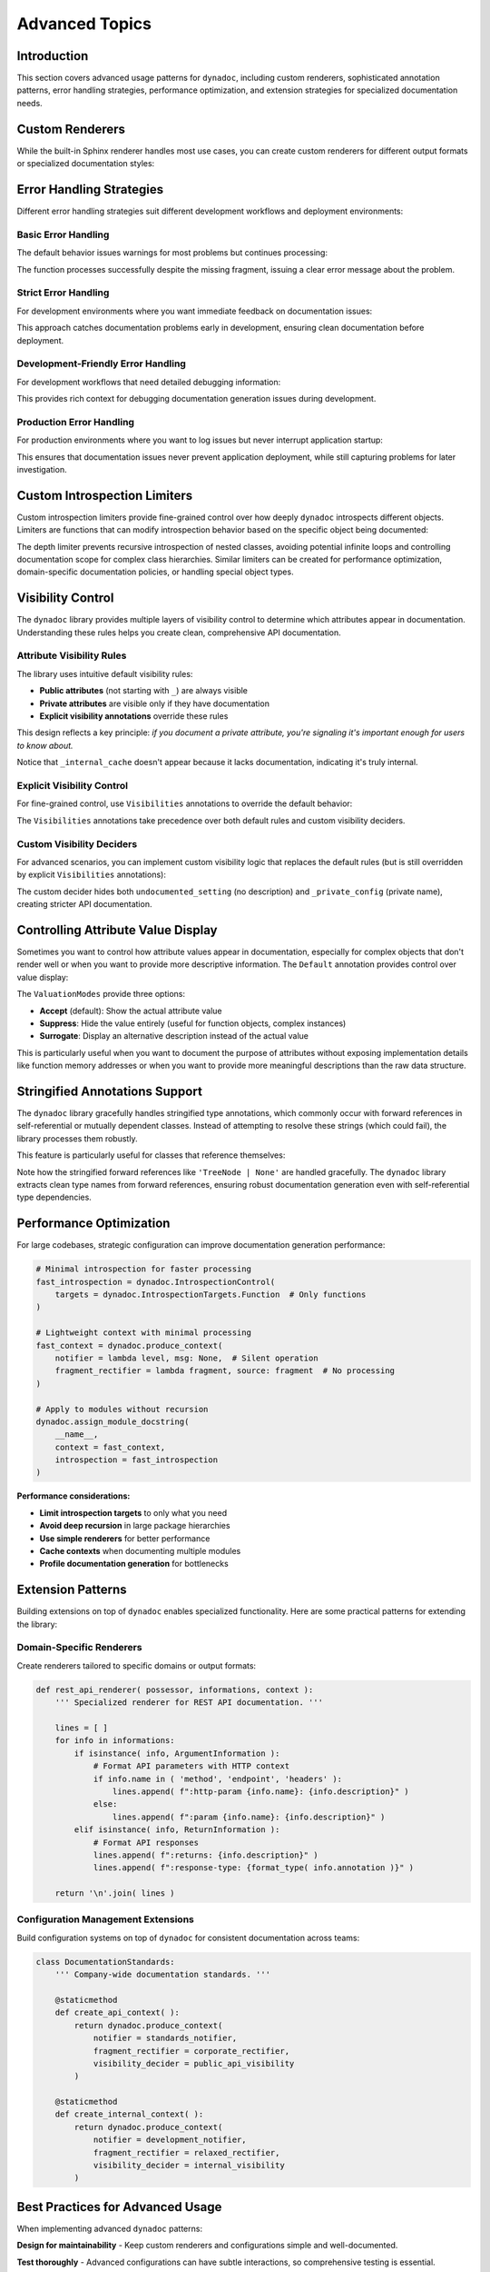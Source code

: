 .. vim: set fileencoding=utf-8:
.. -*- coding: utf-8 -*-
.. +--------------------------------------------------------------------------+
   |                                                                          |
   | Licensed under the Apache License, Version 2.0 (the "License");          |
   | you may not use this file except in compliance with the License.         |
   | You may obtain a copy of the License at                                  |
   |                                                                          |
   |     http://www.apache.org/licenses/LICENSE-2.0                           |
   |                                                                          |
   | Unless required by applicable law or agreed to in writing, software      |
   | distributed under the License is distributed on an "AS IS" BASIS,        |
   | WITHOUT WARRANTIES OR CONDITIONS OF ANY KIND, either express or implied. |
   | See the License for the specific language governing permissions and      |
   | limitations under the License.                                           |
   |                                                                          |
   +--------------------------------------------------------------------------+


*******************************************************************************
Advanced Topics
*******************************************************************************


Introduction
===============================================================================

This section covers advanced usage patterns for ``dynadoc``, including custom
renderers, sophisticated annotation patterns, error handling strategies,
performance optimization, and extension strategies for specialized documentation
needs.

.. doctest:: Advanced

    >>> import dynadoc
    >>> import dynadoc.xtnsapi as xtnsapi
    >>> from typing import Annotated


Custom Renderers
===============================================================================

While the built-in Sphinx renderer handles most use cases, you can create
custom renderers for different output formats or specialized documentation
styles:

.. doctest:: Advanced

    >>> def markdown_renderer( possessor, informations, context ):
    ...     ''' Custom renderer that outputs Markdown format. '''
    ...     lines = [ ]
    ...
    ...     for info in informations:
    ...         if isinstance( info, xtnsapi.ArgumentInformation ):
    ...             name = info.name
    ...             type_name = info.annotation.__name__ if hasattr( info.annotation, '__name__' ) else str( info.annotation )
    ...             description = info.description or 'No description'
    ...             lines.append( f"- **{name}** (`{type_name}`): {description}" )
    ...         elif isinstance( info, xtnsapi.ReturnInformation ):
    ...             type_name = info.annotation.__name__ if hasattr( info.annotation, '__name__' ) else str( info.annotation )
    ...             description = info.description or 'No description'
    ...             lines.append( f"- **Returns** (`{type_name}`): {description}" )
    ...
    ...     return '\n'.join( lines )
    >>>
    >>> @dynadoc.with_docstring( renderer = markdown_renderer )
    ... def process_api_request(
    ...     endpoint: Annotated[ str, dynadoc.Doc( "API endpoint URL to process" ) ],
    ...     timeout: Annotated[ float, dynadoc.Doc( "Request timeout in seconds" ) ] = 30.0,
    ... ) -> Annotated[ dict, dynadoc.Doc( "Processed API response data" ) ]:
    ...     ''' Process API request with custom Markdown rendering. '''
    ...     return { }
    >>>
    >>> print( process_api_request.__doc__ )
    Process API request with custom Markdown rendering.
    <BLANKLINE>
    - **endpoint** (`str`): API endpoint URL to process
    - **timeout** (`float`): Request timeout in seconds
    - **Returns** (`dict`): Processed API response data


Error Handling Strategies
===============================================================================

Different error handling strategies suit different development workflows and
deployment environments:


Basic Error Handling
-------------------------------------------------------------------------------

The default behavior issues warnings for most problems but continues processing:

.. doctest:: Advanced

    >>> def basic_notifier( level: str, message: str ) -> None:
    ...     ''' Basic notifier that prints warnings and errors. '''
    ...     print( f"[DYNADOC {level.upper()}] {message}" )
    >>>
    >>> basic_context = dynadoc.produce_context( notifier = basic_notifier )
    >>>
    >>> # Use with missing fragment reference to see error handling
    >>> fragments = { 'valid_key': 'This fragment exists' }
    >>>
    >>> @dynadoc.with_docstring( context = basic_context, table = fragments )
    ... def example_function(
    ...     param1: Annotated[ str, dynadoc.Fname( 'valid_key' ) ],
    ...     param2: Annotated[ int, dynadoc.Fname( 'missing_key' ) ],
    ... ) -> None:
    ...     ''' Example function with missing fragment reference. '''
    ...     pass
    [DYNADOC ERROR] Fragment 'missing_key' not in provided table.

The function processes successfully despite the missing fragment, issuing a
clear error message about the problem.


Strict Error Handling
-------------------------------------------------------------------------------

For development environments where you want immediate feedback on documentation
issues:

.. doctest:: Advanced

    >>> def strict_notifier( level: str, message: str ) -> None:
    ...     ''' Strict error handling that fails fast on any issues. '''
    ...     if level == 'error':
    ...         raise ValueError( f"Documentation error: {message}" )
    ...     elif level == 'admonition':
    ...         print( f"WARNING: {message}" )
    >>>
    >>> strict_context = dynadoc.produce_context( notifier = strict_notifier )

This approach catches documentation problems early in development, ensuring
clean documentation before deployment.


Development-Friendly Error Handling
-------------------------------------------------------------------------------

For development workflows that need detailed debugging information:

.. doctest:: Advanced

    >>> def development_notifier( level: str, message: str ) -> None:
    ...     ''' Development-friendly error handling with detailed output. '''
    ...     import sys
    ...     import traceback
    ...     timestamp = "2024-01-01 12:00:00"  # In real code, use datetime.now()
    ...     print( f"[{timestamp}] DYNADOC {level.upper()}: {message}", file = sys.stderr )
    ...     if level == 'error':
    ...         # In real development, you might want stack traces
    ...         print( f"  Context: Processing documentation generation", file = sys.stderr )
    >>>
    >>> dev_context = dynadoc.produce_context( notifier = development_notifier )

This provides rich context for debugging documentation generation issues during
development.


Production Error Handling
-------------------------------------------------------------------------------

For production environments where you want to log issues but never interrupt
application startup:

.. doctest:: Advanced

    >>> def production_notifier( level: str, message: str ) -> None:
    ...     ''' Production error handling that logs but doesn't interrupt. '''
    ...     # In real code, you'd use proper logging
    ...     if level == 'error':
    ...         # Log to error tracking system (e.g., Sentry, CloudWatch)
    ...         pass  # logger.error(f"Dynadoc error: {message}")
    ...     elif level == 'admonition':
    ...         # Log as warning
    ...         pass  # logger.warning(f"Dynadoc warning: {message}")
    >>>
    >>> prod_context = dynadoc.produce_context( notifier = production_notifier )

This ensures that documentation issues never prevent application deployment,
while still capturing problems for later investigation.


Custom Introspection Limiters
===============================================================================

Custom introspection limiters provide fine-grained control over how deeply
``dynadoc`` introspects different objects. Limiters are functions that can
modify introspection behavior based on the specific object being documented:

.. doctest:: Advanced

    >>> def depth_limiter(
    ...     objct: object,
    ...     introspection: dynadoc.IntrospectionControl
    ... ) -> dynadoc.IntrospectionControl:
    ...     ''' Limits introspection depth for nested classes. '''
    ...     import inspect
    ...
    ...     # If this is a nested class, disable further class introspection
    ...     if inspect.isclass( objct ) and '.' in getattr( objct, '__qualname__', '' ):
    ...         limit = dynadoc.IntrospectionLimit(
    ...             targets_exclusions = dynadoc.IntrospectionTargets.Class
    ...         )
    ...         return introspection.with_limit( limit )
    ...
    ...     return introspection
    >>>
    >>> # Configure introspection with the custom limiter
    >>> introspection_with_limiter = dynadoc.IntrospectionControl(
    ...     targets = dynadoc.IntrospectionTargetsSansModule,
    ...     limiters = ( depth_limiter, )
    ... )
    >>>
    >>> @dynadoc.with_docstring( introspection = introspection_with_limiter )
    ... class DataProcessingPipeline:
    ...     ''' Data processing pipeline with nested configuration classes. '''
    ...
    ...     max_workers: Annotated[ int, dynadoc.Doc( "Maximum number of worker threads" ) ]
    ...
    ...     class ProcessingConfig:
    ...         ''' Processing configuration that should have limited introspection. '''
    ...         batch_size: Annotated[ int, dynadoc.Doc( "Number of items per batch" ) ]
    >>>
    >>> print( DataProcessingPipeline.__doc__ )
    Data processing pipeline with nested configuration classes.
    <BLANKLINE>
    :ivar max_workers: Maximum number of worker threads
    :vartype max_workers: int

The depth limiter prevents recursive introspection of nested classes, avoiding
potential infinite loops and controlling documentation scope for complex class
hierarchies. Similar limiters can be created for performance optimization,
domain-specific documentation policies, or handling special object types.


Visibility Control
===============================================================================

The ``dynadoc`` library provides multiple layers of visibility control to
determine which attributes appear in documentation. Understanding these rules
helps you create clean, comprehensive API documentation.


Attribute Visibility Rules
-------------------------------------------------------------------------------

The library uses intuitive default visibility rules:

- **Public attributes** (not starting with ``_``) are always visible
- **Private attributes** are visible only if they have documentation
- **Explicit visibility annotations** override these rules

This design reflects a key principle: *if you document a private attribute,
you're signaling it's important enough for users to know about.*

.. doctest:: Advanced

    >>> @dynadoc.with_docstring( )
    ... class ConfigurationService:
    ...     ''' Demonstrates default visibility behavior. '''
    ...
    ...     # Public, documented - visible
    ...     api_endpoint: Annotated[ str, dynadoc.Doc( "Primary API endpoint URL" ) ]
    ...
    ...     # Public, undocumented - still visible (public API)
    ...     retry_count: int
    ...
    ...     # Private, documented - visible (intentionally exposed)
    ...     _debug_enabled: Annotated[ bool, dynadoc.Doc( "Internal debug flag for troubleshooting" ) ]
    ...
    ...     # Private, undocumented - hidden (truly internal)
    ...     _internal_cache: dict
    ...
    >>> print( ConfigurationService.__doc__ )
    Demonstrates default visibility behavior.
    <BLANKLINE>
    :ivar api_endpoint: Primary API endpoint URL
    :vartype api_endpoint: str
    :ivar retry_count:
    :vartype retry_count: int
    :ivar _debug_enabled: Internal debug flag for troubleshooting
    :vartype _debug_enabled: bool

Notice that ``_internal_cache`` doesn't appear because it lacks documentation,
indicating it's truly internal.


Explicit Visibility Control
-------------------------------------------------------------------------------

For fine-grained control, use ``Visibilities`` annotations to override the
default behavior:

.. doctest:: Advanced

    >>> @dynadoc.with_docstring( )
    ... class CacheManager:
    ...     ''' Demonstrates explicit visibility control. '''
    ...
    ...     # Force visibility for private attribute
    ...     _cache_stats: Annotated[
    ...         dict,
    ...         dynadoc.Doc( "Internal cache statistics for monitoring" ),
    ...         dynadoc.Visibilities.Reveal
    ...     ]
    ...
    ...     # Hide implementation detail from documentation
    ...     buffer_implementation: Annotated[
    ...         str,
    ...         dynadoc.Doc( "Internal buffer implementation details" ),
    ...         dynadoc.Visibilities.Conceal
    ...     ]
    ...
    ...     # Normal public attribute
    ...     cache_size: Annotated[ int, dynadoc.Doc( "Maximum number of cached items" ) ]
    ...
    >>> print( CacheManager.__doc__ )
    Demonstrates explicit visibility control.
    <BLANKLINE>
    :ivar _cache_stats: Internal cache statistics for monitoring
    :vartype _cache_stats: dict
    :ivar cache_size: Maximum number of cached items
    :vartype cache_size: int

The ``Visibilities`` annotations take precedence over both default rules and
custom visibility deciders.


Custom Visibility Deciders
-------------------------------------------------------------------------------

For advanced scenarios, you can implement custom visibility logic that replaces
the default rules (but is still overridden by explicit ``Visibilities``
annotations):

.. doctest:: Advanced

    >>> def api_visibility_decider( possessor, name: str, annotation, description ):
    ...     ''' Custom visibility for API documentation. '''
    ...     import inspect
    ...
    ...     # Always hide private names
    ...     if name.startswith( '_' ):
    ...         return False
    ...
    ...     # For modules, respect __all__ if present
    ...     if inspect.ismodule( possessor ):
    ...         all_list = getattr( possessor, '__all__', None )
    ...         if all_list is not None:
    ...             return name in all_list
    ...
    ...     # Only show documented public attributes
    ...     return bool( description )
    >>>
    >>> api_context = dynadoc.produce_context(
    ...     visibility_decider = api_visibility_decider
    ... )
    >>>
    >>> @dynadoc.with_docstring( context = api_context )
    ... class PublicAPIClient:
    ...     ''' API client with strict visibility rules. '''
    ...
    ...     documented_endpoint: Annotated[ str, dynadoc.Doc( "Public API endpoint" ) ]
    ...     undocumented_setting: str  # No documentation
    ...     _private_config: Annotated[ str, dynadoc.Doc( "Private but documented" ) ]
    >>>
    >>> print( PublicAPIClient.__doc__ )
    API client with strict visibility rules.
    <BLANKLINE>
    :ivar documented_endpoint: Public API endpoint
    :vartype documented_endpoint: str

The custom decider hides both ``undocumented_setting`` (no description) and
``_private_config`` (private name), creating stricter API documentation.


Controlling Attribute Value Display
===============================================================================

Sometimes you want to control how attribute values appear in documentation,
especially for complex objects that don't render well or when you want to
provide more descriptive information. The ``Default`` annotation provides
control over value display:

.. doctest:: Advanced

    >>> @dynadoc.with_docstring( )
    ... class ServiceConfiguration:
    ...     ''' Service configuration with controlled value display. '''
    ...
    ...     # Normal value display
    ...     service_version: Annotated[ str, dynadoc.Doc( "Current service version" ) ] = "v2.1"
    ...
    ...     # Suppress value display for function objects
    ...     error_handler: Annotated[
    ...         callable,
    ...         dynadoc.Doc( "Default error handling function" ),
    ...         dynadoc.Default( mode = dynadoc.ValuationModes.Suppress )
    ...     ] = lambda error: print( f"Error: {error}" )
    ...
    ...     # Use surrogate description instead of actual value
    ...     database_config: Annotated[
    ...         dict,
    ...         dynadoc.Doc( "Database connection configuration" ),
    ...         dynadoc.Default(
    ...             mode = dynadoc.ValuationModes.Surrogate,
    ...             surrogate = "Loaded from environment variables"
    ...         )
    ...     ] = { "host": "localhost", "database": "prod_db" }
    ...
    >>> print( ServiceConfiguration.__doc__ )
    Service configuration with controlled value display.
    <BLANKLINE>
    :ivar service_version: Current service version
    :vartype service_version: str
    :ivar error_handler: Default error handling function
    :vartype error_handler: callable
    :ivar database_config: Database connection configuration
    :vartype database_config: dict

The ``ValuationModes`` provide three options:

- **Accept** (default): Show the actual attribute value
- **Suppress**: Hide the value entirely (useful for function objects, complex instances)
- **Surrogate**: Display an alternative description instead of the actual value

This is particularly useful when you want to document the purpose of attributes
without exposing implementation details like function memory addresses or when
you want to provide more meaningful descriptions than the raw data structure.


Stringified Annotations Support
===============================================================================

The ``dynadoc`` library gracefully handles stringified type annotations,
which commonly occur with forward references in self-referential or mutually
dependent classes. Instead of attempting to resolve these strings (which
could fail), the library processes them robustly.

This feature is particularly useful for classes that reference themselves:

.. doctest:: Advanced

    >>> @dynadoc.with_docstring( )
    ... class TreeNode:
    ...     ''' Binary tree node with parent and child references. '''
    ...
    ...     value: Annotated[ int, dynadoc.Doc( "Node value" ) ]
    ...     parent: Annotated[ 'TreeNode | None', dynadoc.Doc( "Parent node reference" ) ]
    ...     left: Annotated[ 'TreeNode | None', dynadoc.Doc( "Left child node" ) ]
    ...     right: Annotated[ 'TreeNode | None', dynadoc.Doc( "Right child node" ) ]
    >>>
    >>> print( TreeNode.__doc__ )
    Binary tree node with parent and child references.
    <BLANKLINE>
    :ivar value: Node value
    :vartype value: int
    :ivar parent: Parent node reference
    :vartype parent: TreeNode | None
    :ivar left: Left child node
    :vartype left: TreeNode | None
    :ivar right: Right child node
    :vartype right: TreeNode | None

Note how the stringified forward references like ``'TreeNode | None'`` are handled
gracefully. The ``dynadoc`` library extracts clean type names from forward
references, ensuring robust documentation generation even with self-referential
type dependencies.


Performance Optimization
===============================================================================

For large codebases, strategic configuration can improve documentation
generation performance:

.. code-block:: python

    # Minimal introspection for faster processing
    fast_introspection = dynadoc.IntrospectionControl(
        targets = dynadoc.IntrospectionTargets.Function  # Only functions
    )

    # Lightweight context with minimal processing
    fast_context = dynadoc.produce_context(
        notifier = lambda level, msg: None,  # Silent operation
        fragment_rectifier = lambda fragment, source: fragment  # No processing
    )

    # Apply to modules without recursion
    dynadoc.assign_module_docstring(
        __name__,
        context = fast_context,
        introspection = fast_introspection
    )

**Performance considerations:**

- **Limit introspection targets** to only what you need
- **Avoid deep recursion** in large package hierarchies
- **Use simple renderers** for better performance
- **Cache contexts** when documenting multiple modules
- **Profile documentation generation** for bottlenecks


Extension Patterns
===============================================================================

Building extensions on top of ``dynadoc`` enables specialized functionality.
Here are some practical patterns for extending the library:


Domain-Specific Renderers
-------------------------------------------------------------------------------

Create renderers tailored to specific domains or output formats:

.. code-block:: python

    def rest_api_renderer( possessor, informations, context ):
        ''' Specialized renderer for REST API documentation. '''

        lines = [ ]
        for info in informations:
            if isinstance( info, ArgumentInformation ):
                # Format API parameters with HTTP context
                if info.name in ( 'method', 'endpoint', 'headers' ):
                    lines.append( f":http-param {info.name}: {info.description}" )
                else:
                    lines.append( f":param {info.name}: {info.description}" )
            elif isinstance( info, ReturnInformation ):
                # Format API responses
                lines.append( f":returns: {info.description}" )
                lines.append( f":response-type: {format_type( info.annotation )}" )

        return '\n'.join( lines )


Configuration Management Extensions
-------------------------------------------------------------------------------

Build configuration systems on top of ``dynadoc`` for consistent documentation
across teams:

.. code-block:: python

    class DocumentationStandards:
        ''' Company-wide documentation standards. '''

        @staticmethod
        def create_api_context( ):
            return dynadoc.produce_context(
                notifier = standards_notifier,
                fragment_rectifier = corporate_rectifier,
                visibility_decider = public_api_visibility
            )

        @staticmethod
        def create_internal_context( ):
            return dynadoc.produce_context(
                notifier = development_notifier,
                fragment_rectifier = relaxed_rectifier,
                visibility_decider = internal_visibility
            )


Best Practices for Advanced Usage
===============================================================================

When implementing advanced ``dynadoc`` patterns:

**Design for maintainability** - Keep custom renderers and configurations simple
and well-documented.

**Test thoroughly** - Advanced configurations can have subtle interactions, so
comprehensive testing is essential.

**Profile performance** - Custom renderers and complex introspection can impact
build times, especially in large projects.

**Document your extensions** - Custom patterns should be well-documented for
team members and future maintenance.

**Consider backward compatibility** - When building on ``dynadoc``, ensure your
extensions can adapt to library updates.

**Start simple and evolve** - Begin with basic configurations and add complexity
only when needed to solve specific problems.

**Use error handling strategically** - Choose error handling approaches that
match your development workflow and deployment requirements.

**Leverage visibility control** - Use the multiple layers of visibility control
to create clean, focused API documentation that serves your users' needs.
